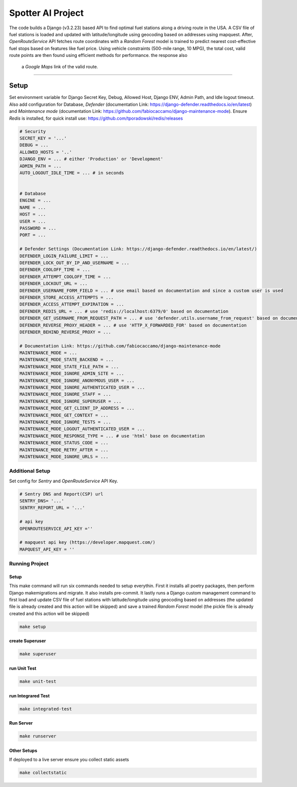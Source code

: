 ==========================
Spotter AI Project
==========================

The code builds a Django (v3.2.23) based API to find optimal fuel stations along a driving route in the USA. 
A CSV file of fuel stations is loaded and updated with latitude/longitude using geocoding based on addresses using mapquest. 
After, *OpenRouteService* API fetches route coordinates with a *Random Forest* model is trained to predict nearest 
cost-effective fuel stops based on features like fuel price. Using vehicle constraints (500-mile range, 10 MPG), 
the total cost, valid route points are then found using efficient methods for performance. the response also  
 a *Google Maps* link of the valid route. 

==========

Setup
==========

Set environment variable for Django Secret Key, Debug, Allowed Host, Django ENV, Admin Path, and Idle logout timeout. 
Also add configuration for Database, *Defender* (documentation Link: https://django-defender.readthedocs.io/en/latest) 
and *Maintenance mode* (documentation Link: https://github.com/fabiocaccamo/django-maintenance-mode). 
Ensure *Redis* is installed, for quick install use: https://github.com/tporadowski/redis/releases


.. code-block:: bash

    # Security
    SECRET_KEY = '...'
    DEBUG = ...
    ALLOWED_HOSTS = '..'
    DJANGO_ENV = ... # either 'Production' or 'Development' 
    ADMIN_PATH = ...
    AUTO_LOGOUT_IDLE_TIME = ... # in seconds


    # Database
    ENGINE = ...
    NAME = ...
    HOST = ...
    USER = ...
    PASSWORD = ...
    PORT = ...

    # Defender Settings (Documentation Link: https://django-defender.readthedocs.io/en/latest/)
    DEFENDER_LOGIN_FAILURE_LIMIT = ...
    DEFENDER_LOCK_OUT_BY_IP_AND_USERNAME = ...
    DEFENDER_COOLOFF_TIME = ...
    DEFENDER_ATTEMPT_COOLOFF_TIME = ...
    DEFENDER_LOCKOUT_URL = ... 
    DEFENDER_USERNAME_FORM_FIELD = ... # use email based on documentation and since a custom user is used
    DEFENDER_STORE_ACCESS_ATTEMPTS = ...
    DEFENDER_ACCESS_ATTEMPT_EXPIRATION = ...
    DEFENDER_REDIS_URL = ... # use 'redis://localhost:6379/0' based on documentation
    DEFENDER_GET_USERNAME_FROM_REQUEST_PATH = ... # use 'defender.utils.username_from_request' based on documentation
    DEFENDER_REVERSE_PROXY_HEADER = ... # use 'HTTP_X_FORWARDED_FOR' based on documentation
    DEFENDER_BEHIND_REVERSE_PROXY = ...

    # Documentation Link: https://github.com/fabiocaccamo/django-maintenance-mode
    MAINTENANCE_MODE = ...
    MAINTENANCE_MODE_STATE_BACKEND = ...
    MAINTENANCE_MODE_STATE_FILE_PATH = ...
    MAINTENANCE_MODE_IGNORE_ADMIN_SITE = ...
    MAINTENANCE_MODE_IGNORE_ANONYMOUS_USER = ...
    MAINTENANCE_MODE_IGNORE_AUTHENTICATED_USER = ...
    MAINTENANCE_MODE_IGNORE_STAFF = ...
    MAINTENANCE_MODE_IGNORE_SUPERUSER = ...
    MAINTENANCE_MODE_GET_CLIENT_IP_ADDRESS = ...
    MAINTENANCE_MODE_GET_CONTEXT = ...
    MAINTENANCE_MODE_IGNORE_TESTS = ...
    MAINTENANCE_MODE_LOGOUT_AUTHENTICATED_USER = ...
    MAINTENANCE_MODE_RESPONSE_TYPE = ... # use 'html' base on documentation
    MAINTENANCE_MODE_STATUS_CODE = ...
    MAINTENANCE_MODE_RETRY_AFTER = ...
    MAINTENANCE_MODE_IGNORE_URLS = ...




Additional Setup
-----------------

Set config for *Sentry* and *OpenRouteService* API Key.

.. code-block:: bash

    # Sentry DNS and Report(CSP) url
    SENTRY_DNS= '...'
    SENTRY_REPORT_URL = '...'

    # api key
    OPENROUTESERVICE_API_KEY =''

    # mapquest api key (https://developer.mapquest.com/)
    MAPQUEST_API_KEY = ''



Running Project
----------------

Setup
^^^^^^^^^^^
This make command will run six commands needed to setup everythin. First it installs all poetry packages, then perform Django
makemigrations and migrate. It also installs pre-commit. It lastly runs a Django custom management command to first
load and update CSV file of fuel stations with latitude/longitude using geocoding based on addresses  
(the updated file is  already created and this action will be skipped) and 
save a trained *Random Forest* model (the pickle file is  already created and this action will be skipped)

.. code-block:: bash

    make setup


create Superuser
^^^^^^^^^^^^^^^^^^
.. code-block:: bash

    make superuser


run Unit Test
^^^^^^^^^^^^^^^^^^
.. code-block:: bash

    make unit-test



run Integrared Test
^^^^^^^^^^^^^^^^^^^^^
.. code-block:: bash

    make integrated-test


Run Server
^^^^^^^^^^^
.. code-block:: bash

    make runserver




Other Setups
^^^^^^^^^^^^^^
If deployed to a live server ensure you collect static assets

.. code-block:: bash

    make collectstatic


